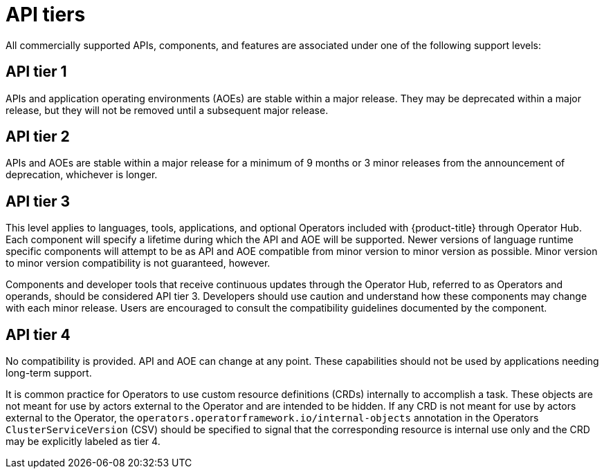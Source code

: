 // Module included in the following assemblies:
//
// * rest_api/understanding-api-support-tiers.adoc

[id="api-tiers_{context}"]
= API tiers

All commercially supported APIs, components, and features are associated under one of the following support levels:

[discrete]
[id="api-tier-1_{context}"]
== API tier 1
APIs and application operating environments (AOEs) are stable within a major release. They may be deprecated within a major release, but they will not be removed until a subsequent major release.

[discrete]
[id="api-tier-2_{context}"]
== API tier 2
APIs and AOEs are stable within a major release for a minimum of 9 months or 3 minor releases from the announcement of deprecation, whichever is longer.

[discrete]
[id="api-tier-3_{context}"]
== API tier 3
This level applies to languages, tools, applications, and optional Operators included with {product-title} through Operator Hub. Each component will specify a lifetime during which the API and AOE will be supported. Newer versions of language runtime specific components will attempt to be as API and AOE compatible from minor version to minor version as possible. Minor version to minor version compatibility is not guaranteed, however.

Components and developer tools that receive continuous updates through the Operator Hub, referred to as Operators and operands, should be considered API tier 3.  Developers should use caution and understand how these components may change with each minor release. Users are encouraged to consult the compatibility guidelines documented by the component.

[discrete]
[id="api-tier-4_{context}"]
== API tier 4
No compatibility is provided. API and AOE can change at any point. These capabilities should not be used by applications needing long-term support.

It is common practice for Operators to use custom resource definitions (CRDs) internally to accomplish a task. These objects are not meant for use by actors external to the Operator and are intended to be hidden. If any CRD is not meant for use by actors external to the Operator, the `operators.operatorframework.io/internal-objects` annotation in the Operators `ClusterServiceVersion` (CSV) should be specified to signal that the corresponding resource is internal use only and the CRD may be explicitly labeled as tier 4.

